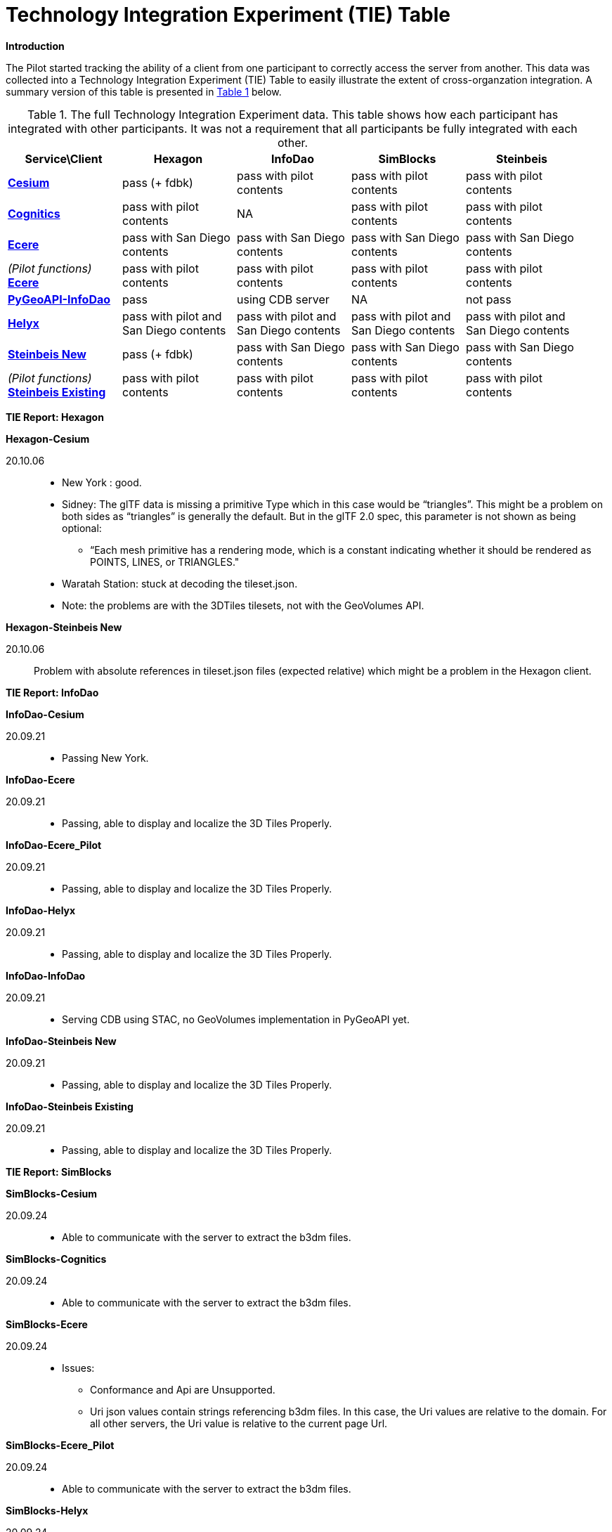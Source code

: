 [appendix]
[[TechnologyIntegrationExperimentsTable]]
= Technology Integration Experiment (TIE) Table

*Introduction*

The Pilot started tracking the ability of a client from one participant to correctly access the server from another. This data was collected into a Technology Integration Experiment (TIE) Table to easily illustrate the extent of cross-organzation integration. A summary version of this table is presented in <<table-tie>> below.

[#table-tie,reftext='{table-caption} {counter:table-num}']
.The full Technology Integration Experiment data. This table shows how each participant has integrated with other participants. It was not a requirement that all participants be fully integrated with each other.
[cols="5",width="95%",options="header"]
|===
| Service\Client | *Hexagon* | *InfoDao* | *SimBlocks* | *Steinbeis*

| *https://3d.hypotheticalhorse.com/[Cesium]*

  | pass (+ fdbk)
  | pass with pilot contents
  | pass with pilot contents
  | pass with pilot contents
| *http://cdb.cognitics.net:3000/[Cognitics]*

  | pass with pilot contents
  | NA
  | pass with pilot contents
  | pass with pilot contents
| *http://maps.ecere.com/ogcapi[Ecere]*

  | pass with San Diego contents
  | pass with San Diego contents
  | pass with San Diego contents
  | pass with San Diego contents
|  _(Pilot functions)_ *https://maps.ecere.com/3DAPI/[Ecere]*

  | pass with pilot contents
  | pass with pilot contents
  | pass with pilot contents
  | pass with pilot contents
| *http://pygeoapi.isg-sprint-hub.infodaollc.com/stac/[PyGeoAPI-InfoDao]*

  | pass
  | using CDB server
  | NA
  | not pass
| *http://helyxisg.eastus.azurecontainer.io[Helyx]*

  | pass with pilot and San Diego contents
  | pass with pilot and San Diego contents
  | pass with pilot and San Diego contents
  | pass with pilot and San Diego contents
| *https://steinbeis-3dps.eu/3DGeoVolumes[Steinbeis New]*

  | pass (+ fdbk)
  | pass with San Diego contents
  | pass with San Diego contents
  | pass with San Diego contents
| _(Pilot functions)_ *http://steinbeis-3dps.eu:8080/3DContainerTile/[Steinbeis Existing]*

  | pass with pilot contents
  | pass with pilot contents
  | pass with pilot contents
  | pass with pilot contents

|===

*TIE Report: Hexagon*

.*Hexagon-Cesium*
20.10.06::

* New York : good.
* Sidney: The glTF data is missing a primitive Type which in this case would be “triangles”. This might be a problem on both sides as “triangles” is generally the default. But in the glTF 2.0 spec, this parameter is not shown as being optional:
** “Each mesh primitive has a rendering mode, which is a constant indicating whether it should be rendered as POINTS, LINES, or TRIANGLES."
* Waratah Station: stuck at decoding the tileset.json.
* Note: the problems are with the 3DTiles tilesets, not with the GeoVolumes API.

.*Hexagon-Steinbeis New*
20.10.06:: Problem with absolute references in tileset.json files (expected relative) which might be a problem in the Hexagon client.

*TIE Report: InfoDao*

.*InfoDao-Cesium*
20.09.21::
* Passing New York.

.*InfoDao-Ecere*
20.09.21::
* Passing, able to display and localize the 3D Tiles Properly.

.*InfoDao-Ecere_Pilot*
20.09.21::
* Passing, able to display and localize the 3D Tiles Properly.

.*InfoDao-Helyx*
20.09.21::
* Passing, able to display and localize the 3D Tiles Properly.

.*InfoDao-InfoDao*
20.09.21::
* Serving CDB using STAC, no GeoVolumes implementation in PyGeoAPI yet.

.*InfoDao-Steinbeis New*
20.09.21::
* Passing, able to display and localize the 3D Tiles Properly.

.*InfoDao-Steinbeis Existing*
20.09.21::
* Passing, able to display and localize the 3D Tiles Properly.

*TIE Report: SimBlocks*

.*SimBlocks-Cesium*
20.09.24::
* Able to communicate with the server to extract the b3dm files.

.*SimBlocks-Cognitics*
20.09.24::
* Able to communicate with the server to extract the b3dm files.

.*SimBlocks-Ecere*
20.09.24::
* Issues:
** Conformance and Api are Unsupported.
** Uri json values contain strings referencing b3dm files. In this case, the Uri values are relative to the domain. For all other servers, the Uri value is relative to the current page Url.

.*SimBlocks-Ecere_Pilot*
20.09.24::
* Able to communicate with the server to extract the b3dm files.

.*SimBlocks-Helyx*
20.09.24::
* Able to communicate with the server to extract the b3dm files.
* Issues
** API is Unsupported.

.*SimBlocks-Steinbeis New*
20.09.24::
* Able to communicate with the server to extract the b3dm files.

.*SimBlocks-Steinbeis Existing*
20.09.24::
* Able to communicate with the server to extract the b3dm files.

*TIE Report: Steinbeis*

.*Steinbeis-Cesium*
23.09.21::
* Able to load NYC content. (Just like in the pilot).
* Able to load 3D Tiles L0D1 OSM globally from hypotheticalhorse.com.

.*Steinbeis-Cognitics*
23.09.21::
* Able to load NYC content. (Just like in the pilot).

.*Steinbeis-Ecere*
23.09.21::
* Tested the 3D Tiles content San Diego 3D Tiles models with textures (Converted from CDB).

.*Steinbeis-Ecere_Pilot*
23.09.21::
* Tested the 3D Tiles content NYC Model.

.*Steinbeis-Helyx*
23.09.21::
* Tested the 3D Tiles content San Diego 3D Tiles models with textures (Converted from CDB).

.*Steinbeis-InfoDao*
23.09.21::
* Not possible to render the original CDB dataset.

.*Steinbeis-Steinbeis New*
23.09.21::
* Tested the 3D Tiles content San Diego 3D Tiles models with textures (Converted from CDB).
* Test the San Diego 3D Building Models - 3D Tiles - LoD1 (from OSM).

.*Steinbeis-Steinbeis Existing*
23.09.21::
* Test the NYC 3D Tile models.
